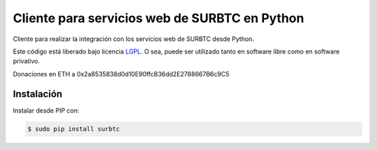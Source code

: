 Cliente para servicios web de SURBTC en Python
==============================================

.. image:: https://badge.fury.io/py/surbtc.svg
    :target: https://pypi.python.org/pypi/surbtc
.. image:: https://img.shields.io/pypi/status/surbtc.svg
    :target: https://pypi.python.org/pypi/surbtc
.. image:: https://img.shields.io/pypi/pyversions/surbtc.svg
    :target: https://pypi.python.org/pypi/surbtc
.. image:: https://img.shields.io/pypi/l/surbtc.svg
    :target: https://raw.githubusercontent.com/CriptoPagos/surbtc-api-client-python/master/COPYING

Cliente para realizar la integración con los servicios web de SURBTC desde Python.

Este código está liberado bajo licencia `LGPL <http://www.gnu.org/licenses/lgpl-3.0.en.html>`_.
O sea, puede ser utilizado tanto en software libre como en software privativo.

Donaciones en ETH a 0x2a8535838d0d10E90ffcB36dd2E2788667B6c9C5

Instalación
-----------

Instalar desde PIP con:

.. code:: shell

    $ sudo pip install surbtc

